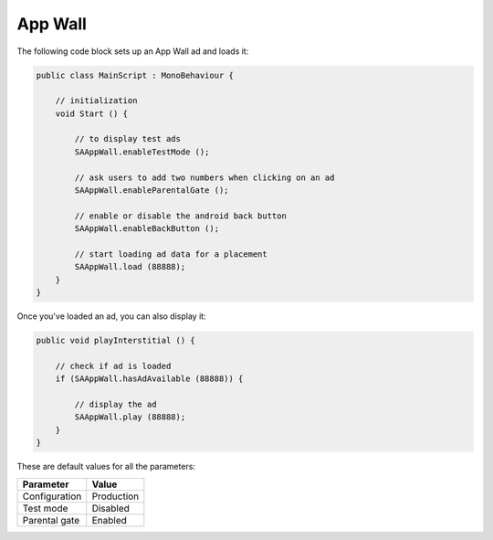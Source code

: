 App Wall
========

The following code block sets up an App Wall ad and loads it:

.. code-block:: c#

    public class MainScript : MonoBehaviour {

        // initialization
        void Start () {

            // to display test ads
            SAAppWall.enableTestMode ();

            // ask users to add two numbers when clicking on an ad
            SAAppWall.enableParentalGate ();

            // enable or disable the android back button
            SAAppWall.enableBackButton ();

            // start loading ad data for a placement
            SAAppWall.load (88888);
        }
    }

Once you've loaded an ad, you can also display it:

.. code-block:: c#

    public void playInterstitial () {

        // check if ad is loaded
        if (SAAppWall.hasAdAvailable (88888)) {

            // display the ad
            SAAppWall.play (88888);
        }
    }

These are default values for all the parameters:

================== =============
Parameter          Value
================== =============
Configuration 	   Production
Test mode          Disabled
Parental gate      Enabled
================== =============
